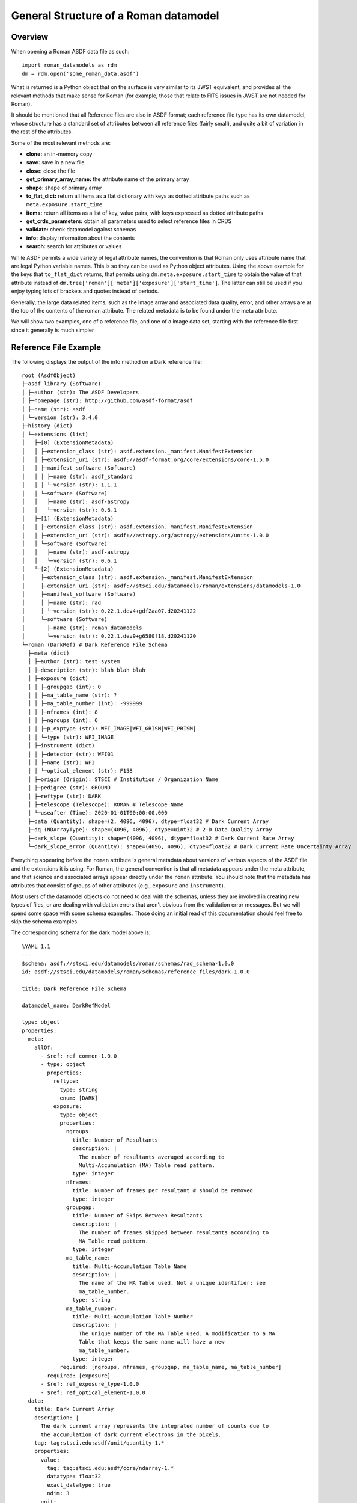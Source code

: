 General Structure of a Roman datamodel
======================================

Overview
........

When opening a Roman ASDF data file as such::

  import roman_datamodels as rdm
  dm = rdm.open('some_roman_data.asdf')

What is returned is a Python object that on the surface is very similar to its
JWST equivalent, and provides all the relevant methods that make sense for Roman
(for example, those that relate to FITS issues in JWST are not needed for Roman).

It should be mentioned that all Reference files are also in ASDF format; each
reference file type has its own datamodel, whose structure has a standard set
of attributes between all reference files (fairly small), and quite a bit of
variation in the rest of the attributes.

Some of the most relevant methods are:

- **clone:** an in-memory copy
- **save:** save in a new file
- **close:** close the file
- **get_primary_array_name:** the attribute name of the primary array
- **shape**: shape of primary array
- **to_flat_dict:** return all items as a flat dictionary with keys as dotted
  attribute paths such as ``meta.exposure.start_time``
- **items:** return all items as a list of key, value pairs, with keys expressed as
  dotted attribute paths
- **get_crds_parameters:** obtain all parameters used to select reference files
  in CRDS
- **validate:** check datamodel against schemas
- **info:** display information about the contents
- **search:** search for attributes or values

While ASDF permits a wide variety of legal attribute names, the convention is that Roman
only uses attribute name that are legal Python variable names. This is so they can be
used as Python object attributes. Using the above example for the keys that ``to_flat_dict``
returns, that permits using ``dm.meta.exposure.start_time`` to obtain the value of that attribute
instead of ``dm.tree['roman']['meta']['exposure']['start_time']``. The latter can still be used
if you enjoy typing lots of brackets and quotes instead of periods.

Generally, the large data related items, such as the image array and associated data quality,
error, and other arrays are at the top of the contents of the roman attribute. The related
metadata is to be found under the meta attribute.

We will show two examples, one of a reference file, and one of a image data set,
starting with the reference file first since it generally is much simpler

Reference File Example
......................

The following displays the output of the info method on a Dark reference file::

  root (AsdfObject)
  ├─asdf_library (Software)
  │ ├─author (str): The ASDF Developers
  │ ├─homepage (str): http://github.com/asdf-format/asdf
  │ ├─name (str): asdf
  │ └─version (str): 3.4.0
  ├─history (dict)
  │ └─extensions (list)
  │   ├─[0] (ExtensionMetadata)
  │   │ ├─extension_class (str): asdf.extension._manifest.ManifestExtension
  │   │ ├─extension_uri (str): asdf://asdf-format.org/core/extensions/core-1.5.0
  │   │ ├─manifest_software (Software)
  │   │ │ ├─name (str): asdf_standard
  │   │ │ └─version (str): 1.1.1
  │   │ └─software (Software)
  │   │   ├─name (str): asdf-astropy
  │   │   └─version (str): 0.6.1
  │   ├─[1] (ExtensionMetadata)
  │   │ ├─extension_class (str): asdf.extension._manifest.ManifestExtension
  │   │ ├─extension_uri (str): asdf://astropy.org/astropy/extensions/units-1.0.0
  │   │ └─software (Software)
  │   │   ├─name (str): asdf-astropy
  │   │   └─version (str): 0.6.1
  │   └─[2] (ExtensionMetadata)
  │     ├─extension_class (str): asdf.extension._manifest.ManifestExtension
  │     ├─extension_uri (str): asdf://stsci.edu/datamodels/roman/extensions/datamodels-1.0
  │     ├─manifest_software (Software)
  │     │ ├─name (str): rad
  │     │ └─version (str): 0.22.1.dev4+gdf2aa07.d20241122
  │     └─software (Software)
  │       ├─name (str): roman_datamodels
  │       └─version (str): 0.22.1.dev9+g6580f18.d20241120
  └─roman (DarkRef) # Dark Reference File Schema
    ├─meta (dict)
    │ ├─author (str): test system
    │ ├─description (str): blah blah blah
    │ ├─exposure (dict)
    │ │ ├─groupgap (int): 0
    │ │ ├─ma_table_name (str): ?
    │ │ ├─ma_table_number (int): -999999
    │ │ ├─nframes (int): 8
    │ │ ├─ngroups (int): 6
    │ │ ├─p_exptype (str): WFI_IMAGE|WFI_GRISM|WFI_PRISM|
    │ │ └─type (str): WFI_IMAGE
    │ ├─instrument (dict)
    │ │ ├─detector (str): WFI01
    │ │ ├─name (str): WFI
    │ │ └─optical_element (str): F158
    │ ├─origin (Origin): STSCI # Institution / Organization Name
    │ ├─pedigree (str): GROUND
    │ ├─reftype (str): DARK
    │ ├─telescope (Telescope): ROMAN # Telescope Name
    │ └─useafter (Time): 2020-01-01T00:00:00.000
    ├─data (Quantity): shape=(2, 4096, 4096), dtype=float32 # Dark Current Array
    ├─dq (NDArrayType): shape=(4096, 4096), dtype=uint32 # 2-D Data Quality Array
    ├─dark_slope (Quantity): shape=(4096, 4096), dtype=float32 # Dark Current Rate Array
    └─dark_slope_error (Quantity): shape=(4096, 4096), dtype=float32 # Dark Current Rate Uncertainty Array


Everything appearing before the ``roman`` attribute is general metadata about
versions of various aspects of the ASDF file and the extensions it is using.
For Roman, the general convention is that all metadata appears under the meta
attribute, and that science and associated arrays appear directly under the
``roman`` attribute. You should note that the metadata has attributes that
consist of groups of other attributes (e.g., ``exposure`` and ``instrument``).

Most users of the datamodel objects do not need to deal with the schemas,
unless they are involved in creating new types of files, or are dealing
with validation errors that aren't obvious from the validation error
messages. But we will spend some space with some schema examples. Those
doing an initial read of this documentation should feel free to skip
the schema examples.

The corresponding schema for the dark model above is::

    %YAML 1.1
    ---
    $schema: asdf://stsci.edu/datamodels/roman/schemas/rad_schema-1.0.0
    id: asdf://stsci.edu/datamodels/roman/schemas/reference_files/dark-1.0.0
    
    title: Dark Reference File Schema
    
    datamodel_name: DarkRefModel
    
    type: object
    properties:
      meta:
        allOf:
          - $ref: ref_common-1.0.0
          - type: object
            properties:
              reftype:
                type: string
                enum: [DARK]
              exposure:
                type: object
                properties:
                  ngroups:
                    title: Number of Resultants
                    description: |
                      The number of resultants averaged according to
                      Multi-Accumulation (MA) Table read pattern.
                    type: integer
                  nframes:
                    title: Number of frames per resultant # should be removed
                    type: integer
                  groupgap:
                    title: Number of Skips Between Resultants
                    description: |
                      The number of frames skipped between resultants according to
                      MA Table read pattern.
                    type: integer
                  ma_table_name:
                    title: Multi-Accumulation Table Name
                    description: |
                      The name of the MA Table used. Not a unique identifier; see
                      ma_table_number.
                    type: string
                  ma_table_number:
                    title: Multi-Accumulation Table Number
                    description: |
                      The unique number of the MA Table used. A modification to a MA
                      Table that keeps the same name will have a new
                      ma_table_number.
                    type: integer
                required: [ngroups, nframes, groupgap, ma_table_name, ma_table_number]
            required: [exposure]
          - $ref: ref_exposure_type-1.0.0
          - $ref: ref_optical_element-1.0.0
      data:
        title: Dark Current Array
        description: |
          The dark current array represents the integrated number of counts due to
          the accumulation of dark current electrons in the pixels.
        tag: tag:stsci.edu:asdf/unit/quantity-1.*
        properties:
          value:
            tag: tag:stsci.edu:asdf/core/ndarray-1.*
            datatype: float32
            exact_datatype: true
            ndim: 3
          unit:
            tag: tag:astropy.org:astropy/units/unit-1.*
            enum: ["DN"]
      dq:
        title: 2-D Data Quality Array
        description: |
          The 2-D data quality array for the Dark Current Array.
        tag: tag:stsci.edu:asdf/core/ndarray-1.*
        datatype: uint32
        exact_datatype: true
        ndim: 2
      dark_slope:
        title: Dark Current Rate Array
        description: |
          The dark current rate array represents the slope of the integrated number
          of counts due to the accumulation of dark current electrons in the pixels
          calculated from slope fitting the Dark Current Array.
        tag: tag:stsci.edu:asdf/unit/quantity-1.*
        properties:
          value:
            tag: tag:stsci.edu:asdf/core/ndarray-1.*
            datatype: float32
            exact_datatype: true
            ndim: 2
          unit:
            tag: tag:astropy.org:astropy/units/unit-1.*
            enum: ["DN / s"]
      dark_slope_error:
        title: Dark Current Rate Uncertainty Array
        description: |
          The uncertainty calculated from the slope fitting of the Dark Current
          Array.
        tag: tag:stsci.edu:asdf/unit/quantity-1.*
        properties:
          value:
            tag: tag:stsci.edu:asdf/core/ndarray-1.*
            datatype: float32
            exact_datatype: true
            ndim: 2
          unit:
            tag: tag:astropy.org:astropy/units/unit-1.*
            enum: ["DN / s"]
    required: [meta, data, dq, dark_slope, dark_slope_error]
    flowStyle: block
    propertyOrder: [meta, data, dq, dark_slope, dark_slope_error]
    ...


This won't go in to a great deal of detail about schemas but a few things will be
noted. The end of the schema lists the required attributes, and also specifies
the order they should appear in the output. The data array attributes specifies the
dimensionality of the arrays and their numeric type. The details of the ``meta``
are mostly specified in other schemas (done this way since these are shared
amongst many schemas), with exception of the ``reftype`` and ``exposure``
attributes. For those one can see their type and sometimes their permissible
values are listed. The other schemas referenced are: ref_common-1.0.0,
ref_exposure_type-1.0.0, and ref_optical_element-1.0.0. These are displayed below.

ref_common-1.0.0::

    %YAML 1.1
    ---
    $schema: asdf://stsci.edu/datamodels/roman/schemas/rad_schema-1.0.0
    id: asdf://stsci.edu/datamodels/roman/schemas/reference_files/ref_common-1.0.0
    
    title: Common Reference File Metadata Properties
    
    type: object
    properties:
      reftype:
        title: Reference File Type
        description: |
          The capitalized string of the reference file type (e.g., DARK).
        type: string
      pedigree:
        title: Pedigree
        description: |
          The pedigree of the reference file (e.g., GROUND).
        type: string
        enum: [GROUND, MODEL, DUMMY, SIMULATION]
      description:
        title: Description
        description: |
          A string describing the reference file, its intended usage, etc.
        type: string
      author:
        title: Author
        description: |
          The author of who or what created the reference file.
        type: string
      useafter:
        title: Use After Date
        description: |
          The use after date of the reference file for CRDS best references
          matching.
        tag: tag:stsci.edu:asdf/time/time-1.*
      telescope:
        title: Telescope
        description: |
          The telescope data used to select reference files, e.g. ROMAN for the
          Nancy Grace Roman Space Telescope.
        anyOf:
          - tag: asdf://stsci.edu/datamodels/roman/tags/telescope-1.0.0
          - type: string
            enum: [ROMAN]
      origin:
        title: Organization
        description: |
          The organization responsible for creating the file, e.g. STSCI for the
          Space Telescope Science Institute.
        type: string
      instrument:
        type: object
        properties:
          name:
            title: Instrument
            description: |
              The Wide Field Instrument (WFI).
            type: string
            enum: [WFI]
          detector:
            title: Detector
            description: |
              The numbered WFI detector in the focal plane (e.g., WFI01 for SCA 01).
            $ref: ../wfi_detector-1.0.0
        required: [name, detector]
    required: [reftype, author, description, pedigree, useafter, telescope, origin, instrument]
    ...


ref_exposure_type-1.0.0::


    %YAML 1.1
    ---
    $schema: asdf://stsci.edu/datamodels/roman/schemas/rad_schema-1.0.0
    id: asdf://stsci.edu/datamodels/roman/schemas/reference_files/ref_exposure_type-1.0.0
    
    title: Exposure Type Reference Schema
    
    type: object
    properties:
      exposure:
        type: object
        properties:
          type:
            title: WFI Mode
            description: |
              The type of data taken with the WFI. Allowed values are WFI_IMAGE for
              imaging mode, WFI_GRISM and WFI_PRISM for spectral mode, WFI_DARK for
              dark exposures, WFI_FLAT for flat fields, and WFI_WFSC.
            $ref: ../exposure_type-1.0.0
          p_exptype:
            title: WFI Mode for CRDS
            description: |
              The potentially multiple mode strings applied to data for reference
              file matching in CRDS. Modes are separated by "|".
            type: string
            pattern: "^((WFI_IMAGE|WFI_GRISM|WFI_PRISM|WFI_DARK|WFI_FLAT|WFI_WFSC)\\s*\\|\\s*)+$"
        required: [type,p_exptype]
    required: [exposure]
    ...


ref_optical_element-1.0.0::


  %YAML 1.1
  ---
  $schema: asdf://stsci.edu/datamodels/roman/schemas/rad_schema-1.0.0
  id: asdf://stsci.edu/datamodels/roman/schemas/reference_files/ref_optical_element-1.0.0
  
  title: Optical Element Reference Schema
  
  type: object
  properties:
    instrument:
      type: object
      properties:
        optical_element:
          title: Optical Element
          description: |
            The optical element filter name.
          $ref: ../wfi_optical_element-1.0.0
      required: [optical_element]
  required: [instrument]
  ...

If one tries to modify the datamodel contents with a value inconsistent with
what a schema requires, validation will raise an error when the datamodel is
validated.

Level 1 Example
...............

The following displays the output of the info method on Level 1 data file and will be
used as a basis of discussion of the structure of the data model. Essentially, the contents
of meta will consist of the same attributes with few variations between data files::


  root (AsdfObject)
  ├─asdf_library (Software)
  │ ├─author (str): The ASDF Developers
  │ ├─homepage (str): http://github.com/asdf-format/asdf
  │ ├─name (str): asdf
  │ └─version (str): 3.4.0
  ├─history (dict)
  │ └─extensions (list)
  │   ├─[0] (ExtensionMetadata)
  │   │ ├─extension_class (str): asdf.extension._manifest.ManifestExtension
  │   │ ├─extension_uri (str): asdf://asdf-format.org/core/extensions/core-1.5.0
  │   │ ├─manifest_software (Software)
  │   │ │ ├─name (str): asdf_standard
  │   │ │ └─version (str): 1.1.1
  │   │ └─software (Software)
  │   │   ├─name (str): asdf-astropy
  │   │   └─version (str): 0.6.1
  │   └─[1] (ExtensionMetadata)
  │     ├─extension_class (str): asdf.extension._manifest.ManifestExtension
  │     ├─extension_uri (str): asdf://stsci.edu/datamodels/roman/extensions/datamodels-1.0
  │     ├─manifest_software (Software)
  │     │ ├─name (str): rad
  │     │ └─version (str): 0.22.1.dev4+gdf2aa07.d20241122
  │     └─software (Software)
  │       ├─name (str): roman_datamodels
  │       └─version (str): 0.22.1.dev9+g6580f18.d20241120
  └─roman (WfiScienceRaw) # Level 1 (L1) Uncalibrated Roman Wide Field
  Instrument (WFI) Ramp Cube
  
    ├─meta (dict)
    │ ├─calibration_software_name (CalibrationSoftwareName): RomanCAL # Calibration Software Name
    │ ├─calibration_software_version (CalibrationSoftwareVersion): 9.9.0 # Calibration Software Version Number
    │ ├─coordinates (Coordinates) # Name Of The Coordinate Reference Frame
    │ │ └─reference_frame (str): ICRS # Name of the Celestial Coordinate Reference Frame
    │ ├─ephemeris (Ephemeris) # Ephemeris Data Information
    │ │ ├─earth_angle (int): -999999 # Earth Angle (radians)
    │ │ ├─moon_angle (int): -999999 # Moon Angle (radians)
    │ │ ├─sun_angle (int): -999999 # Sun Angle (radians)
    │ │ ├─type (str): DEFINITIVE # Ephemeris Type
    │ │ ├─time (int): -999999 # UTC Time of Ephemeris Information (MJD)
    │ │ ├─ephemeris_reference_frame (str): ? # Ephemeris Reference Frame
    │ │ ├─spatial_x (int): -999999 # X Spatial Coordinate of Roman (km)
    │ │ ├─spatial_y (int): -999999 # Y Spatial Coordinate of Roman (km)
    │ │ ├─spatial_z (int): -999999 # Z Spatial Coordinate of Roman (km)
    │ │ ├─velocity_x (int): -999999 # X Component of Roman Velocity (km/s)
    │ │ ├─velocity_y (int): -999999 # Y Component of Roman Velocity (km/s)
    │ │ └─velocity_z (int): -999999 # Z Component of Roman Velocity (km/s)
    │ ├─exposure (Exposure) # Exposure Information
  
    │ │ ├─type (str): WFI_IMAGE
    │ │ ├─start_time (Time): 2020-01-01T00:00:00.000 # Exposure Start Time (UTC)
    │ │ ├─mid_time (Time): 2020-01-01T01:00:00.000 # Exposure Mid Time (UTC)
    │ │ ├─end_time (Time): 2020-01-01T02:00:00.000 # Exposure End Time (UTC)
    │ │ ├─nresultants (int): 6 # Number of Resultants
    │ │ ├─data_problem (bool): False # Data Problem
    │ │ ├─frame_time (int): -999999 # Detector Readout Time (s)
    │ │ ├─exposure_time (int): -999999 # Exposure Time (s)
    │ │ ├─effective_exposure_time (int): -999999 # Effective Exposure Time (s)
    │ │ ├─ma_table_name (str): ? # Name of the Multi-Accumulation Table
    │ │ ├─ma_table_number (int): -999999 # Multi-Accumulation Table Identification Number
    │ │ ├─read_pattern (list) # Read Pattern
    │ │ │ ├─[0] (list)
    │ │ │ │ └─[0] (int): 1
    │ │ │ ├─[1] (list)
    │ │ │ │ ├─[0] (int): 2
    │ │ │ │ └─[1] (int): 3
    │ │ │ ├─[2] (list)
    │ │ │ │ └─[0] (int): 4
    │ │ │ ├─[3] (list)
    │ │ │ │ ├─[0] (int): 5
    │ │ │ │ ├─[1] (int): 6
    │ │ │ │ ├─[2] (int): 7
    │ │ │ │ └─[3] (int): 8
    │ │ │ ├─[4] (list)
    │ │ │ │ ├─[0] (int): 9
    │ │ │ │ └─[1] (int): 10
    │ │ │ └─[5] (list)
    │ │ │   └─[0] (int): 11
    │ │ └─truncated (bool): False # Truncated MA Table
    │ ├─file_date (FileDate): 2020-01-01T00:00:00.000 # File Creation Date
    │ ├─filename (Filename): l1_doc.asdf # File Name
    │ ├─guide_star (Guidestar) # Guide Star and Guide Window Information
    │ │ ├─guide_window_id (str): ? # Guide Window Identifier
    │ │ ├─guide_mode (str): WSM-ACQ-2
    │ │ ├─data_start (Time): 2020-01-01T00:00:00.000 # Guide Data Start Time (UTC)
    │ │ ├─data_end (Time): 2020-01-01T01:00:00.000 # Guide Data End Time (UTC)
    │ │ ├─window_xstart (int): -999999 # Guide Window X Start Position (pixels)
    │ │ ├─window_ystart (int): -999999 # Guide Window Y Start Position (pixels)
    │ │ ├─window_xstop (int): -999829 # Guide Window X Stop Position (pixels)
    │ │ ├─window_ystop (int): -999975 # Guide Window Y Start Position (pixels)
    │ │ ├─window_xsize (int): 170 # Guide Window Size in the X Direction (pixels)
    │ │ ├─window_ysize (int): 24 # Guide Window Size in the Y Direction (pixels)
    │ │ ├─guide_star_id (str): ? # Guide Star Identifier
    │ │ ├─gsc_version (str): ? # Guide Star Catalog Version
    │ │ ├─ra (int): -999999 # Guide Star Right Ascension (deg)
    │ │ ├─dec (int): -999999 # Guide Star Declination (deg)
    │ │ ├─ra_uncertainty (int): -999999 # Guide Star Right Ascension Uncertainty (deg)
    │ │ ├─dec_uncertainty (int): -999999 # Guide Star Declination Uncertainty (deg)
    │ │ ├─fgs_magnitude (int): -999999 # Guide Star Instrumental Magnitude
    │ │ ├─fgs_magnitude_uncertainty (int): -999999 # Guide Star Instrumental Magnitude Uncertainty
    │ │ ├─centroid_x (int): -999999 # Guide Star Centroid X Position (pixels)
    │ │ ├─centroid_y (int): -999999 # Guide Star Centroid Y Position (pixels)
    │ │ ├─centroid_x_uncertainty (int): -999999 # Guide Star Centroid X Position Uncertainty (pixels)
    │ │ ├─centroid_y_uncertainty (int): -999999 # Guide Star Centroid Y Position Uncertainty (pixels)
    │ │ ├─epoch (str): ? # Guide Star Coordinates Epoch
    │ │ ├─proper_motion_ra (int): -999999 # Proper Motion of the Guide Star Right Ascension (mas / yr)
    │ │ ├─proper_motion_dec (int): -999999 # Proper Motion of the Guide Star Declination (mas / yr)
    │ │ ├─parallax (int): -999999 # Guide Star Parallax (mas)
    │ │ └─centroid_rms (int): -999999 # Guide Star Centroid RMS
    │ ├─instrument (WfiMode) # Wide Field Instrument (WFI) Configuration Information
    │ │ ├─detector (str): WFI01 # Wide Field Instrument (WFI) Detector Identifier
    │ │ ├─optical_element (str): F158 # Wide Field Instrument (WFI) Optical Element
    │ │ └─name (str): WFI # Instrument Name
    │ ├─model_type (ModelType): ScienceRawModel # Data Model Type
    │ ├─observation (Observation) # Observation Identifiers
    │ │ ├─observation_id (str): ? # Programmatic Observation Identifier
    │ │ ├─visit_id (str): ? # Visit Identifier
    │ │ ├─program (int): 1 # Program Number
    │ │ ├─execution_plan (int): 1 # Execution Plan Number
    │ │ ├─pass (int): 1 # Pass Number
    │ │ ├─segment (int): 1 # Segment Number
    │ │ ├─observation (int): 1 # Observation Number
    │ │ ├─visit (int): 1 # Visit Number
    │ │ ├─visit_file_group (int): 1 # Visit File Group
    │ │ ├─visit_file_sequence (int): 1 # Visit File Sequence
    │ │ ├─visit_file_activity (str): 01 # Visit File Activity
    │ │ └─exposure (int): 1 # Exposure Number
    │ ├─origin (Origin): STSCI/SOC # Institution / Organization Name
    │ ├─pointing (Pointing) # Spacecraft Pointing Information
    │ │ ├─ra_v1 (int): -999999 # Right Ascension of the Telescope V1 Axis (deg)
    │ │ ├─dec_v1 (int): -999999 # Declination of the Telescope V1 Axis (deg)
    │ │ ├─pa_v3 (int): -999999 # Position Angle of the Telescope V3 Axis (deg)
    │ │ ├─target_aperture (str): ? # Aperture Name Used for Pointing
    │ │ ├─target_ra (int): -999999 # Right Ascension of the Target Aperture (deg)
    │ │ └─target_dec (int): -999999 # Declination of the Target Aperture
    │ ├─prd_version (PrdVersion): 8.8.8 # SOC PRD Version Number
    │ ├─product_type (ProductType): l2 # Product Type Descriptor
    │ ├─program (Program) # Program Information
    │ │ ├─title (str): ? # Proposal Title
    │ │ ├─investigator_name (str): ? # Principal Investigator Name
    │ │ ├─category (str): ? # Program Category
    │ │ ├─subcategory (str): None # Program Subcategory
    │ │ ├─science_category (str): ? # Science Category
    │ │ └─continuation_id (int): -999999 # Program Continuation Identifier
    │ ├─rcs (Rcs) # Relative Calibration System Information
    │ │ ├─active (bool): False # Status of the Relative Calibration System (RCS)
    │ │ ├─electronics (str): A # Relative Calibration System (RCS) Electronics Side
    │ │ ├─bank (str): 1 # Light Emitting Diode (LED) Bank Selection
    │ │ ├─led (str): 1 # Light Emitting Diode (LED) Passband
    │ │ └─counts (int): -999999 # Light Emitting Diode (LED) Flux (DN)
    │ ├─ref_file (RefFile) # Reference File Information
    │ │ ├─area (str): N/A # Pixel Area Reference File Information
    │ │ ├─crds (dict) # Calibration Reference Data System (CRDS) Information
    │ │ │ ├─context (str): roman_0815.pmap # CRDS Context
    │ │ │ └─version (str): 12.3.1 # CRDS Software Version
    │ │ ├─dark (str): N/A # Dark Reference File Information
    │ │ ├─distortion (str): N/A # Distortion Reference File Information
    │ │ ├─flat (str): N/A # Flat Reference File Information
    │ │ ├─gain (str): N/A # Gain Reference Rile Information
    │ │ ├─inverse_linearity (str): N/A # Inverse Linearity Reference File Information
    │ │ ├─linearity (str): N/A # Linearity Reference File Information
    │ │ ├─mask (str): N/A # Bad Pixel Mask Reference File Information
    │ │ ├─photom (str): N/A # Photometry Reference File Information
    │ │ ├─readnoise (str): N/A # Read Noise Reference File Information
    │ │ ├─refpix (str): N/A # Reference Pixel Reference File Information
    │ │ └─saturation (str): N/A # Saturation Reference File Information
    │ ├─sdf_software_version (SdfSoftwareVersion): 7.7.7 # SDF Version Number
    │ ├─telescope (Telescope): ROMAN # Telescope Name
    │ ├─velocity_aberration (VelocityAberration) # Velocity Aberration Correction Information
    │ │ ├─ra_reference (int): -999999 # Velocity Aberrated Reference Right Ascension (deg)
    │ │ ├─dec_reference (int): -999999 # Velocity Aberrated Reference Declination (deg)
    │ │ └─scale_factor (int): -999999 # Velocity Aberration Correction Scale Factor
    │ ├─visit (Visit) # Visit Information
    │ │ ├─dither (dict) # Dither Pattern Information
    │ │ │ ├─executed_pattern (list) # Executed Dither Pattern Offsets (arcsec)
    │ │ │ │ ├─[0] (int): 1
    │ │ │ │ ├─[1] (int): 2
    │ │ │ │ ├─[2] (int): 3
    │ │ │ │ ├─[3] (int): 4
    │ │ │ │ ├─[4] (int): 5
    │ │ │ │ ├─[5] (int): 6
    │ │ │ │ ├─[6] (int): 7
    │ │ │ │ ├─[7] (int): 8
    │ │ │ │ └─[8] (int): 9
    │ │ │ ├─primary_name (NoneType): None # Primary Dither Pattern Name
    │ │ │ └─subpixel_name (NoneType): None # Subpixel Dither Pattern Name
    │ │ ├─engineering_quality (str): OK # Engineering Data Quality
    │ │ ├─pointing_engineering_source (str): CALCULATED # Pointing Engineering Source
    │ │ ├─type (str): PRIME_TARGETED_FIXED # Visit Type
    │ │ ├─start_time (Time): 2020-01-01T00:00:00.000 # Visit Start Time (UTC)
    │ │ ├─end_time (Time): 2020-01-01T00:00:00.000 # Visit End Time (UTC)
    │ │ ├─status (str): UNSUCCESSFUL # Visit Status
    │ │ ├─nexposures (int): -999999 # Number of Planned Exposures
    │ │ └─internal_target (bool): False # Internal Target
    │ └─wcsinfo (Wcsinfo) # World Coordinate System (WCS) Information
    │   ├─aperture_name (str): WFI01_FULL # Aperture Name
    │   ├─pa_aperture (int): -999999 # Aperture Position Angle (deg)
    │   ├─v2_ref (int): -999999 # V2 Reference Position (arcsec)
    │   ├─v3_ref (int): -999999 # V3 Reference Position (arcsec)
    │   ├─vparity (int): -1 # Relative Rotation Between the Ideal and Telescope Axes
    │   ├─v3yangle (int): -999999 # Angle Between the V3 and Ideal Y Axes (deg)
    │   ├─ra_ref (int): -999999 # Right Ascension of the Reference Position (deg)
    │   ├─dec_ref (int): -999999 # Declination of the Reference Position (deg)
    │   ├─roll_ref (int): -999999 # V3 Position Angle at the Reference Position
    │   └─s_region (str): ? # Spatial Extent of the Exposure
    ├─data (NDArrayType): shape=(8, 4096, 4096), dtype=uint16 # Science Data (DN)
    └─amp33 (NDArrayType): shape=(8, 4096, 128), dtype=uint16 # Amplifier 33 Reference Pixel Data (DN)



The corresponding schemas for this dataset are:

wfi_science_raw-1.0.0.yaml::


  %YAML 1.1
  ---
  $schema: asdf://stsci.edu/datamodels/roman/schemas/rad_schema-1.0.0
  id: asdf://stsci.edu/datamodels/roman/schemas/wfi_science_raw-1.0.0
  
  title: |
    Level 1 (L1) Uncalibrated Roman Wide Field
    Instrument (WFI) Ramp Cube
  
  datamodel_name: ScienceRawModel
  
  archive_meta: None
  
  type: object
  properties:
    meta:
      $ref: common-1.0.0
    data:
      title: Science Data (DN)
      description: |
        Uncalibrated science ramp cube in units of data
        numbers (DNs)
      tag: tag:stsci.edu:asdf/core/ndarray-1.*
      ndim: 3
      datatype: uint16
      unit: "DN"
      exact_datatype: true
    amp33:
      title: Amplifier 33 Reference Pixel Data (DN)
      description: |
        Reference pixel data from amplifier 33 in units of
        data numbers (DNs)
      tag: tag:stsci.edu:asdf/core/ndarray-1.*
      ndim: 3
      datatype: uint16
      unit: "DN"
      exact_datatype: true
    resultantdq:
      title: Resultant Data Quality Array
      description: |
        Optional, 3-D data quality array with a plane for each
        resultant.
      tag: tag:stsci.edu:asdf/core/ndarray-1.*
      ndim: 3
      datatype: uint8
      exact_datatype: true
  propertyOrder: [meta, data, amp33, resultantdq]
  flowStyle: block
  required: [meta, data, amp33]
  ...



common-1.0.0.yaml::


  %YAML 1.1
  ---
  $schema: asdf://stsci.edu/datamodels/roman/schemas/rad_schema-1.0.0
  id: asdf://stsci.edu/datamodels/roman/schemas/common-1.0.0
  
  title: Common metadata properties
  
  allOf:
  # Meta Variables
  - $ref: asdf://stsci.edu/datamodels/roman/schemas/basic-1.0.0
  - type: object
    properties:
      # Meta Objects
      coordinates:
        title: Name Of The Coordinate Reference Frame
        tag: asdf://stsci.edu/datamodels/roman/tags/coordinates-1.0.0
      ephemeris:
        title: Ephemeris Data Information
        tag: asdf://stsci.edu/datamodels/roman/tags/ephemeris-1.0.0
      exposure:
        title: Exposure Information
        tag: asdf://stsci.edu/datamodels/roman/tags/exposure-1.0.0
      guide_star:
        title: Guide Star Window Information
        tag: asdf://stsci.edu/datamodels/roman/tags/guidestar-1.0.0
      instrument:
        title: WFI Observing Configuration
        tag: asdf://stsci.edu/datamodels/roman/tags/wfi_mode-1.0.0
      observation:
        title: Observation Identifiers
        tag: asdf://stsci.edu/datamodels/roman/tags/observation-1.0.0
      pointing:
        title: Spacecraft Pointing Information
        tag: asdf://stsci.edu/datamodels/roman/tags/pointing-1.0.0
      program:
        title: Program Information
        tag: asdf://stsci.edu/datamodels/roman/tags/program-1.0.0
      ref_file:
        title: Reference File Information
        tag: asdf://stsci.edu/datamodels/roman/tags/ref_file-1.0.0
      rcs:
        title: Relative Calibration System Information
        tag: asdf://stsci.edu/datamodels/roman/tags/rcs-1.0.0
      velocity_aberration:
        title: Velocity Aberration Correction Information
        tag: asdf://stsci.edu/datamodels/roman/tags/velocity_aberration-1.0.0
      visit:
        title: Visit Information
        tag: asdf://stsci.edu/datamodels/roman/tags/visit-1.0.0
      wcsinfo:
        title: World Coordinate System (WCS) Parameters
        tag: asdf://stsci.edu/datamodels/roman/tags/wcsinfo-1.0.0
    required: [coordinates, ephemeris, exposure, guide_star,
               instrument, observation, pointing, program, ref_file,
               rcs, velocity_aberration, visit, wcsinfo]
  ...



The rest of the included schemas are not shown to save space.

Level 2 Example
...............

The calibrated data has very much the same structure in the meta content.
The following example of Level 2 dataset is displayed to show that it now
contains logging messages, and noticeably different data content. Most
of the content has been removed to keep it reasonably short, as well as
not showing the associated schemas::


  root (AsdfObject)
  ├─asdf_library (Software)
  <<<<<<general asdf header elided>>>>>>
  └─roman (WfiImage) # Level 2 (L2) Calibrated Roman Wide Field Instrument (WFI) Rate Image.
    ├─meta (dict)
    │ ├─background (SkyBackground) # Sky Background Information
    │ │ ├─level (int): -999999 # Sky Background Level
    │ │ ├─method (str): None # Sky Background Method
    │ │ └─subtracted (bool): False # Sky Background Subtraction Flag
    │ ├─cal_logs (CalLogs) # Calibration Log Messages
    │ │ ├─0 (str): 2021-11-15T09:15:07.12Z :: FlatFieldStep :: INFO :: Completed
    │ │ └─1 (str): 2021-11-15T10:22.55.55Z :: RampFittingStep :: WARNING :: Wow, lots of Cosmic Rays detected
    │ ├─cal_step (L2CalStep) # Level 2 Calibration Status
    │ │ ├─dq_init (str): INCOMPLETE # Data Quality Initialization Step
    │ │ ├─saturation (str): INCOMPLETE # Saturation Identification Step
    │ │ ├─refpix (str): INCOMPLETE # Reference Pixel Correction Step
    │ │ ├─linearity (str): INCOMPLETE # Classical Linearity Correction Step
    │ │ ├─dark (str): INCOMPLETE # Dark Current Subtraction Step
    │ │ ├─ramp_fit (str): INCOMPLETE # Ramp Fitting Step
    │ │ ├─assign_wcs (str): INCOMPLETE # Assign World Coordinate System (WCS) Step
    │ │ ├─flat_field (str): INCOMPLETE # Flat Field Correction Step
    │ │ ├─photom (str): INCOMPLETE # Populate Photometric Keywords Step
    │ │ ├─source_detection (str): INCOMPLETE # Source Detection Step
    │ │ ├─tweakreg (str): INCOMPLETE # Tweakreg step
    │ │ ├─flux (str): INCOMPLETE # Flux Scale Application Step
    │ │ ├─skymatch (str): INCOMPLETE # Sky Matching for Combining Overlapping Images Step
    │ │ └─outlier_detection (str): INCOMPLETE # Outlier Detection Step
    │ ├─calibration_software_name (CalibrationSoftwareName): RomanCAL # Calibration Software Name
    <<<<<<most of meta content elided>>>>>>
    │ ├─wcs (WCS)
    │ └─wcsinfo (Wcsinfo) # World Coordinate System (WCS) Information
    │   ├─aperture_name (str): WFI01_FULL # Aperture Name
    │   ├─pa_aperture (int): -999999 # Aperture Position Angle (deg)
    │   ├─v2_ref (int): -999999 # V2 Reference Position (arcsec)
    │   ├─v3_ref (int): -999999 # V3 Reference Position (arcsec)
    │   ├─vparity (int): -1 # Relative Rotation Between the Ideal and Telescope Axes
    │   ├─v3yangle (int): -999999 # Angle Between the V3 and Ideal Y Axes (deg)
    │   ├─ra_ref (int): -999999 # Right Ascension of the Reference Position (deg)
    │   ├─dec_ref (int): -999999 # Declination of the Reference Position (deg)
    │   ├─roll_ref (int): -999999 # V3 Position Angle at the Reference Position
    │   └─s_region (str): ? # Spatial Extent of the Exposure
    ├─data (NDArrayType): shape=(4088, 4088), dtype=float32 # Science Data (DN/s) or (MJy/sr)
    ├─dq (NDArrayType): shape=(4088, 4088), dtype=uint32 # Data Quality
    ├─err (NDArrayType): shape=(4088, 4088), dtype=float32 # Error (DN / s) or (MJy / sr)
    ├─var_poisson (NDArrayType): shape=(4088, 4088), dtype=float32 # Poisson Variance (DN^2/s^2) or (MJy^2/sr^2)
    ├─var_rnoise (NDArrayType): shape=(4088, 4088), dtype=float32 # Read Noise Variance (DN^2/s^2) or (MJy^2/sr^2)
    ├─var_flat (NDArrayType): shape=(4088, 4088), dtype=float32 # Flat Field Variance (DN^2/s^2) or (MJy^2/sr^2)
    ├─amp33 (NDArrayType): shape=(8, 4096, 128), dtype=uint16 # Amplifier 33 Reference Pixel Data (DN)
    ├─border_ref_pix_left (NDArrayType): shape=(8, 4096, 4), dtype=float32 # Left-Edge Border Reference Pixels (DN)
    ├─border_ref_pix_right (NDArrayType): shape=(8, 4096, 4), dtype=float32 # Right-Edge Border Reference Pixels (DN)
    ├─border_ref_pix_top (NDArrayType): shape=(8, 4096, 4), dtype=float32 # Border Reference Pixels on the Top of the Detector (DN)
    ├─border_ref_pix_bottom (NDArrayType): shape=(8, 4096, 4), dtype=float32 # Bottom-Edge Border Reference Pixels (DN)
    ├─dq_border_ref_pix_left (NDArrayType): shape=(4096, 4), dtype=uint32 # Left-Edge Border Reference Pixel Data Quality (DN)
    ├─dq_border_ref_pix_right (NDArrayType): shape=(4096, 4), dtype=uint32 # Right-Edge Border Reference Pixel Data Quality (DN)
    ├─dq_border_ref_pix_top (NDArrayType): shape=(4, 4096), dtype=uint32 # Border Reference Pixel Data Quality on the Top of the Detector (DN)
    └─dq_border_ref_pix_bottom (NDArrayType): shape=(4, 4096), dtype=uint32 # Bottom-Edge Border Reference Pixel Data Quality (DN)
